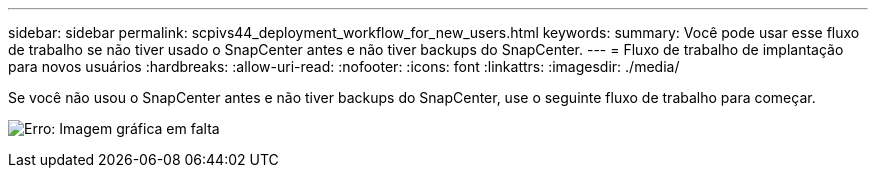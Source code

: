 ---
sidebar: sidebar 
permalink: scpivs44_deployment_workflow_for_new_users.html 
keywords:  
summary: Você pode usar esse fluxo de trabalho se não tiver usado o SnapCenter antes e não tiver backups do SnapCenter. 
---
= Fluxo de trabalho de implantação para novos usuários
:hardbreaks:
:allow-uri-read: 
:nofooter: 
:icons: font
:linkattrs: 
:imagesdir: ./media/


Se você não usou o SnapCenter antes e não tiver backups do SnapCenter, use o seguinte fluxo de trabalho para começar.

image:scpivs44_image2.png["Erro: Imagem gráfica em falta"]

